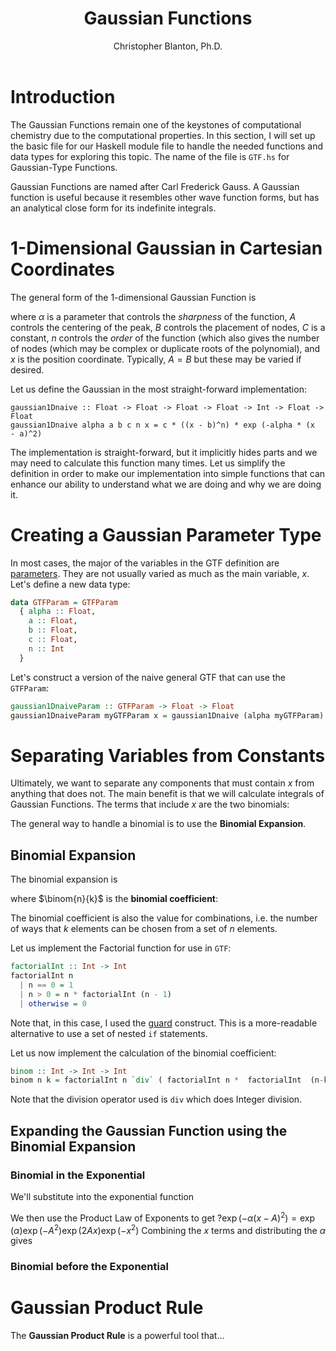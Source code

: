 #+title:Gaussian Functions
#+author: Christopher Blanton, Ph.D.
* Introduction
The Gaussian Functions remain one of the keystones of computational chemistry due to the computational properties.
In this section, I will set up the basic file for our Haskell module file to handle the needed
functions and data types for exploring this topic. The name of the file is ~GTF.hs~ for Gaussian-Type Functions.

Gaussian Functions are named after Carl Frederick Gauss. A Gaussian function is useful
because it resembles other wave function forms, but has an analytical close form
for its indefinite integrals.

* 1-Dimensional Gaussian in Cartesian Coordinates 
The general form of the 1-dimensional Gaussian Function is
\begin{equation}
G(\alpha,A,B,C,n,x) = C(x-B)^n\exp(-\alpha(x-A)^2), \tag{1}
\end{equation}
where $\alpha$ is a parameter that controls the /sharpness/ of the function, $A$
controls the centering of the peak, $B$ controls the placement of nodes, $C$ is
a constant, $n$ controls the /order/ of the function (which also gives the number
of nodes (which may be complex or duplicate roots of the polynomial), and \(x\)
is the position coordinate. Typically, $A=B$ but these may be varied if desired.

Let us define the Gaussian in the most straight-forward implementation:
#+begin_src haskel :tangle GTF.hs
  gaussian1Dnaive :: Float -> Float -> Float -> Float -> Int -> Float -> Float
  gaussian1Dnaive alpha a b c n x = c * ((x - b)^n) * exp (-alpha * (x  - a)^2)
#+end_src
The implementation is straight-forward, but it implicitly hides parts and we may
need to calculate this function many times. Let us simplify the definition in
order to make our implementation into simple functions that can enhance our
ability to understand what we are doing and why we are doing it.

* Creating a Gaussian Parameter Type
In most cases, the major of the variables in the GTF definition are _parameters_.
They are not usually varied as much as the main variable, \(x\). Let's define a
new data type:
#+begin_src haskell :tangle GTF.hs
  data GTFParam = GTFParam
    { alpha :: Float,
      a :: Float,
      b :: Float,
      c :: Float,
      n :: Int
    }
#+end_src

Let's construct a version of the naive general GTF that can use the ~GTFParam~:
#+begin_src haskell :tangle GTF.hs
  gaussian1DnaiveParam :: GTFParam -> Float -> Float
  gaussian1DnaiveParam myGTFParam x = gaussian1Dnaive (alpha myGTFParam) (a myGTFParam) (b myGTFParam) (c myGTFParam) (n  myGTFParam) x
#+end_src

* Separating Variables from Constants
Ultimately, we want to separate any components that must contain \(x\) from anything that does not.
The main benefit  is that we will calculate integrals of Gaussian Functions. The
terms that include \(x\) are the two binomials:
\begin{displaymath}
(x-A)^n, (x-B)^2
\end{displaymath}
The general way to handle a binomial is to use the *Binomial Expansion*.
** Binomial Expansion
The binomial expansion is
\begin{equation}
(x+y)^n = \sum_{k=0}^n \binom{n}{k}x^{n-k}y^k \tag{2}
\end{equation}
where \(\binom{n}{k}\) is the *binomial coefficient*:
\begin{equation}
\binom{n}{k} = \frac{n!}{k!(n-k)!}. \tag{3}
\end{equation}
The binomial coefficient is also the value for combinations, i.e.
the number of ways that \(k\) elements can be chosen from a set of
\(n\) elements.

Let us implement the Factorial function for use in ~GTF~:
#+begin_src haskell :tangle MyMath.hs
  factorialInt :: Int -> Int
  factorialInt n
    | n == 0 = 1
    | n > 0 = n * factorialInt (n - 1)
    | otherwise = 0
#+end_src
Note that, in this case, I used the _guard_ construct. This is a more-readable
alternative to use a set of nested ~if~ statements.

Let us now implement the calculation of the binomial coefficient:
#+begin_src haskell :tangle MyMath.hs
  binom :: Int -> Int -> Int
  binom n k = factorialInt n `div` ( factorialInt n *  factorialInt  (n-k))
#+end_src
Note that the division operator used is ~div~ which does Integer division.
** Expanding the Gaussian Function using the Binomial Expansion
*** Binomial in the Exponential
\begin{equation*}
(x-A)^2 = \sum_{k=0}^2 \binom{2}{k} x^{2-k}(-A)^{k} 
\end{equation*}
We'll substitute into the exponential function
\begin{equation*}
\exp(-\alpha(x-A)^2) = \exp\left(-\alpha\left(\sum_{k=0}^2 \binom{2}{k} x^{2-k}(-A)^{k} \right) \right)
\end{equation*}
We then use the Product Law of Exponents to get
?\begin{equation*}
\exp(-\alpha(x-A)^2) = \exp(\alpha)\exp(-A^2)\exp(2Ax)\exp(-x^2)
\end{equation*}
Combining the \(x\) terms and distributing the \(\alpha\)
gives
\begin{equation*}
\exp
\end{equation*}

*** Binomial before the Exponential
\begin{equation*}
(x-B)^n = \sum_{k=0}^{n} \binom{n}{k}x^{n-k}(-B)^k 
\end{equation*}



* Gaussian Product Rule
The *Gaussian Product Rule* is a powerful tool that...

